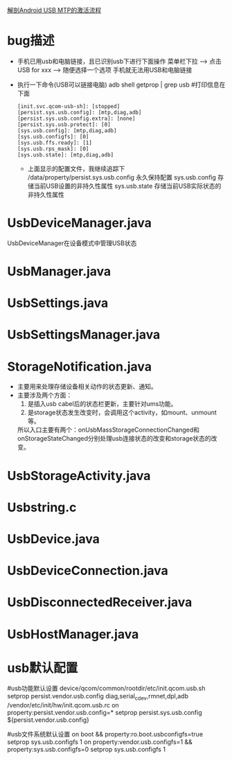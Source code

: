 [[http://blog.csdn.net/lylianlll/article/details/8446675][解剖Android USB MTP的激活流程]]
* bug描述
+ 手机已用usb和电脑链接，且已识别usb下进行下面操作
  菜单栏下拉 --> 点击USB for xxx --> 随便选择一个选项
  手机就无法用USB和电脑链接
+ 执行一下命令(USB可以链接电脑)
  adb shell getprop | grep usb   #打印信息在下面
  #+begin_src
    [init.svc.qcom-usb-sh]: [stopped]
    [persist.sys.usb.config]: [mtp,diag,adb]
    [persist.sys.usb.config.extra]: [none]
    [persist.sys.usb.protect]: [0]
    [sys.usb.config]: [mtp,diag,adb]
    [sys.usb.configfs]: [0]
    [sys.usb.ffs.ready]: [1]
    [sys.usb.rps_mask]: [0]
    [sys.usb.state]: [mtp,diag,adb]
  #+end_src

  + 上面显示的配置文件，我继续追踪下
    /data/property/persist.sys.usb.config  永久保持配置
    sys.usb.config     存储当前USB设置的非持久性属性
    sys.usb.state      存储当前USB实际状态的非持久性属性
* UsbDeviceManager.java
UsbDeviceManager在设备模式中管理USB状态
* UsbManager.java
* UsbSettings.java
* UsbSettingsManager.java
* StorageNotification.java
+ 主要用来处理存储设备相关动作的状态更新、通知。
+ 主要涉及两个方面：
  1) 是插入usb cabel后的状态栏更新，主要针对ums功能。
  2) 是storage状态发生改变时，会调用这个activity，如mount、unmount等。
  所以入口主要有两个：onUsbMassStorageConnectionChanged和
  onStorageStateChanged分别处理usb连接状态的改变和storage状态的改变。
* UsbStorageActivity.java
* Usbstring.c
* UsbDevice.java
* UsbDeviceConnection.java
* UsbDisconnectedReceiver.java
* UsbHostManager.java
* usb默认配置
    #usb功能默认设置
    device/qcom/common/rootdir/etc/init.qcom.usb.sh
        setprop persist.vendor.usb.config diag,serial_cdev,rmnet,dpl,adb
    /vendor/etc/init/hw/init.qcom.usb.rc
        on property:persist.vendor.usb.config=*
            setprop persist.sys.usb.config ${persist.vendor.usb.config}

    #usb文件系统默认设置
        on boot && property:ro.boot.usbconfigfs=true
            setprop sys.usb.configfs 1
        on property:vendor.usb.configfs=1 && property:sys.usb.configfs=0
            setprop sys.usb.configfs 1
